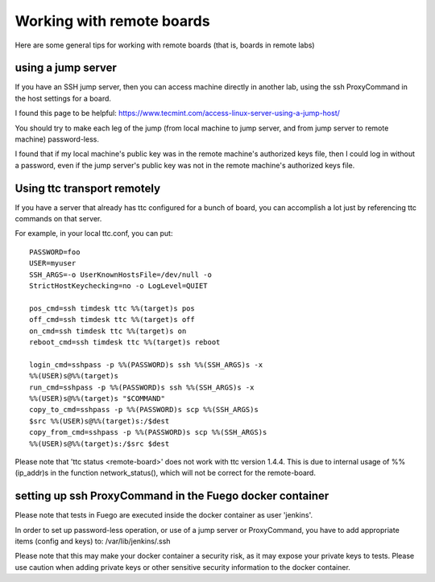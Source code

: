 .. _working_with_remote_boards:

###################################
Working with remote boards
###################################

Here are some general tips for working with remote boards (that is,
boards in remote labs)

==========================
using a jump server
==========================

If you have an SSH jump server, then you can access machine directly
in another lab, using the ssh ProxyCommand in the host settings for a
board.

I found this page to be helpful:
`<https://www.tecmint.com/access-linux-server-using-a-jump-host/>`_

You should try to make each leg of the jump (from local machine to
jump server, and from jump server to remote machine) password-less.

I found that if my local machine's public key was in the remote
machine's authorized keys file, then I could log in without a
password, even if the jump server's public key was not in the remote
machine's authorized keys file.

==================================
Using ttc transport remotely
==================================

If you have a server that already has ttc configured for a bunch of
board, you can accomplish a lot just by referencing ttc commands on
that server.

For example, in your local ttc.conf, you can put: ::

	PASSWORD=foo
	USER=myuser
	SSH_ARGS=-o UserKnownHostsFile=/dev/null -o 
        StrictHostKeychecking=no -o LogLevel=QUIET

	pos_cmd=ssh timdesk ttc %%(target)s pos
	off_cmd=ssh timdesk ttc %%(target)s off
	on_cmd=ssh timdesk ttc %%(target)s on
	reboot_cmd=ssh timdesk ttc %%(target)s reboot

	login_cmd=sshpass -p %%(PASSWORD)s ssh %%(SSH_ARGS)s -x 
        %%(USER)s@%%(target)s
	run_cmd=sshpass -p %%(PASSWORD)s ssh %%(SSH_ARGS)s -x 
        %%(USER)s@%%(target)s "$COMMAND"
	copy_to_cmd=sshpass -p %%(PASSWORD)s scp %%(SSH_ARGS)s 
        $src %%(USER)s@%%(target)s:/$dest
	copy_from_cmd=sshpass -p %%(PASSWORD)s scp %%(SSH_ARGS)s 
        %%(USER)s@%%(target)s:/$src $dest


Please note that 'ttc status <remote-board>' does not work with ttc
version 1.4.4.  This is due to internal usage of %%(ip_addr)s in the
function network_status(), which will not be correct for the
remote-board.

=============================================================
setting up ssh ProxyCommand in the Fuego docker container 
=============================================================

Please note that tests in Fuego are executed inside the docker
container as user 'jenkins'.

In order to set up password-less operation, or use of a jump server or
ProxyCommand, you have to add appropriate items (config and keys) to:
/var/lib/jenkins/.ssh

Please note that this may make your docker container a security risk,
as it may expose your private keys to tests.  Please use caution when
adding private keys or other sensitive security information to the
docker container.






